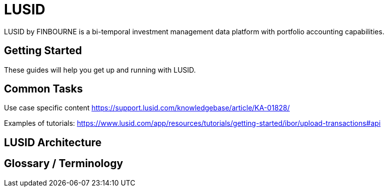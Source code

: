 = LUSID

LUSID by FINBOURNE is a bi-temporal investment management data platform with portfolio accounting capabilities.


== Getting Started

These guides will help you get up and running with LUSID. 

== Common Tasks

Use case specific content 
https://support.lusid.com/knowledgebase/article/KA-01828/

Examples of tutorials:
https://www.lusid.com/app/resources/tutorials/getting-started/ibor/upload-transactions#api

== LUSID Architecture

== Glossary / Terminology